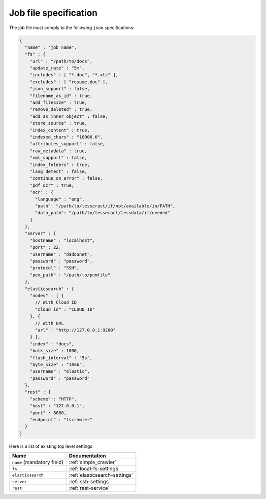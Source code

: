 Job file specification
======================

The job file must comply to the following ``json`` specifications:

.. code:: json

   {
     "name" : "job_name",
     "fs" : {
       "url" : "/path/to/docs",
       "update_rate" : "5m",
       "includes" : [ "*.doc", "*.xls" ],
       "excludes" : [ "resume.doc" ],
       "json_support" : false,
       "filename_as_id" : true,
       "add_filesize" : true,
       "remove_deleted" : true,
       "add_as_inner_object" : false,
       "store_source" : true,
       "index_content" : true,
       "indexed_chars" : "10000.0",
       "attributes_support" : false,
       "raw_metadata" : true,
       "xml_support" : false,
       "index_folders" : true,
       "lang_detect" : false,
       "continue_on_error" : false,
       "pdf_ocr" : true,
       "ocr" : {
         "language" : "eng",
         "path": "/path/to/tesseract/if/not/available/in/PATH",
         "data_path": "/path/to/tesseract/tessdata/if/needed"
       }
     },
     "server" : {
       "hostname" : "localhost",
       "port" : 22,
       "username" : "dadoonet",
       "password" : "password",
       "protocol" : "SSH",
       "pem_path" : "/path/to/pemfile"
     },
     "elasticsearch" : {
       "nodes" : [ {
         // With Cloud ID
         "cloud_id" : "CLOUD_ID"
       }, {
         // With URL
         "url" : "http://127.0.0.1:9200"
       } ],
       "index" : "docs",
       "bulk_size" : 1000,
       "flush_interval" : "5s",
       "byte_size" : "10mb",
       "username" : "elastic",
       "password" : "password"
     },
     "rest" : {
       "scheme" : "HTTP",
       "host" : "127.0.0.1",
       "port" : 8080,
       "endpoint" : "fscrawler"
     }
   }

Here is a list of existing top level settings:

+-----------------------------------+-------------------------------+
| Name                              | Documentation                 |
+===================================+===============================+
| ``name`` (mandatory field)        | :ref:`simple_crawler`         |
+-----------------------------------+-------------------------------+
| ``fs``                            | :ref:`local-fs-settings`      |
+-----------------------------------+-------------------------------+
| ``elasticsearch``                 | :ref:`elasticsearch-settings` |
+-----------------------------------+-------------------------------+
| ``server``                        | :ref:`ssh-settings`           |
+-----------------------------------+-------------------------------+
| ``rest``                          | :ref:`rest-service`           |
+-----------------------------------+-------------------------------+

